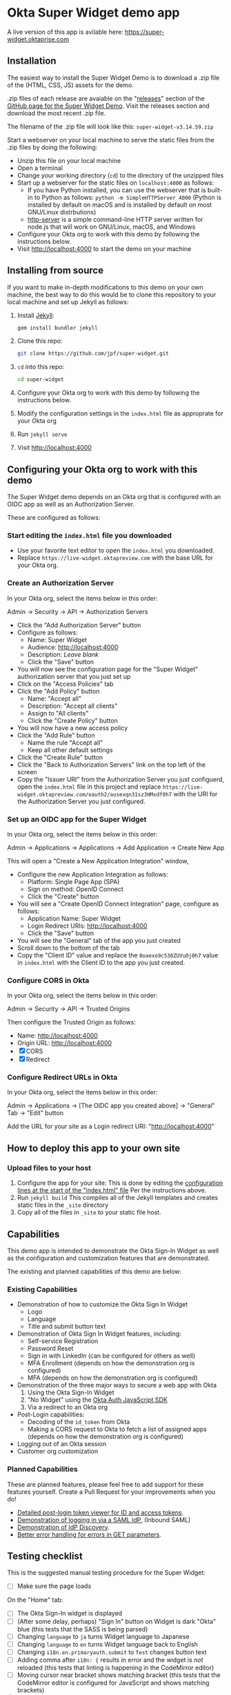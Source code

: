 * Okta Super Widget demo app
  A live version of this app is avilable here: https://super-widget.oktaprise.com

** Installation

   The easiest way to install the Super Widget Demo is to download a
   .zip file of the (HTML, CSS, JS) assets for the demo.

   .zip files of each release are avaiable on the "[[https://github.com/jpf/super-widget/releases][releases]]" section of
   the [[https://github.com/jpf/super-widget][GitHub page for the Super Widget Demo]]. Visit the releases
   section and download the most recent .zip file.

   The filename of the .zip file will look like this:
   =super-widget-v3.14.59.zip=

   Start a webserver on your local machine to serve the static files
   from the .zip files by doing the following:
   - Unzip this file on your local machine
   - Open a terminal
   - Change your working directory (=cd=) to the directory of the unzipped files
   - Start up a webserver for the static files on =localhost:4000= as follows:
     - If you have Python installed, you can use the webserver that is
       built-in to Python as follows:
       =python -m SimpleHTTPServer 4000=
       (Python is installed by default on macOS and is installed by
       default on most GNU/Linux distrbutions)
     - [[https://github.com/indexzero/http-server][http-server]] is a simple command-line HTTP server written for
       node.js that will work on GNU/Linux, macOS, and Windows
   - Configure your Okta org to work with this demo by following the
     instructions below.
   - Visit [[http://localhost:4000]] to start the demo on your machine
** Installing from source
   If you want to make in-depth modifications to this demo on your own machine,
   the best way to do this would be to clone this repository to your
   local machine and set up Jekyll as follows:

   1. Install [[https://jekyllrb.com/][Jekyll]]:

      #+BEGIN_SRC sh
      gem install bundler jekyll
      #+END_SRC

   2. Clone this repo:

      #+BEGIN_SRC sh
      git clone https://github.com/jpf/super-widget.git
      #+END_SRC

   3. =cd= into this repo:

      #+BEGIN_SRC sh
      cd super-widget
      #+END_SRC

   4. Configure your Okta org to work with this demo by following the
      instructions below.

   5. Modify the configuration settings in the =index.html= file as
      approprate for your Okta org

   6. Run =jekyll serve=
   7. Visit [[http://localhost:4000]]

** Configuring your Okta org to work with this demo
   The Super Widget demo depends on an Okta org that is configured
   with an OIDC app as well as an Authorization Server.

   These are configured as follows:

*** Start editing the =index.html= file you downloaded
    - Use your favorite text editor to open the =index.html= you downloaded.
    - Replace =https://live-widget.oktapreview.com= with the base URL
      for your Okta org.
*** Create an Authorization Server
    In your Okta org, select the items below in this order:

    Admin → Security → API → Authorization Servers

    - Click the "Add Authorization Server" button
    - Configure as follows:
      - Name: Super Widget
      - Audience: http://localhost:4000
      - Description: /Leave blank/
      - Click the "Save" button
    - You will now see the configuration page for the "Super Widget"
     authorization server that you just set up
    - Click on the "Access Policies" tab
    - Click the "Add Policy" button
      - Name: "Accept all"
      - Description: "Accept all clients"
      - Assign to "All clients"
      - Click the "Create Policy" button
    - You will now have a new access policy
    - Click the "Add Rule" button
      - Name the rule "Accept all"
      - Keep all other default settings
    - Click the "Create Rule" button
    - Click the "Back to Authorization Servers" link on the top left
      of the screen
    - Copy the "Issuer URI" from the Authorization Server you just
      configuerd, open the =index.html= file in this project and
      replace
      =https://live-widget.oktapreview.com/oauth2/ausexqn31sz3HMxdf0h7=
      with the URI for the Authorization Server you just configured.

*** Set up an OIDC app for the Super Widget
    In your Okta org, select the items below in this order:

    Admin → Applications → Applications → Add Application → Create New
    App

    This will open a "Create a New Application Integration" window,
    - Configure the new Application Integration as follows:
      - Platform: Single Page App (SPA)
      - Sign on method: OpenID Connect
      - Click the "Create" button
    - You will see a "Create OpenID Connect Integration" page,
      configure as follows:
      - Application Name: Super Widget
      - Login Redirect URIs: http://localhost:4000
      - Click the "Save" button
    - You will see the "General" tab of the app you just created
    - Scroll down to the bottom of the tab
    - Copy the "Client ID" value and replace the
      =0oaexo9c530ZUVuOj0h7= value in =index.html= with the Client ID
      to the app you just created.

*** Configure CORS in Okta
    In your Okta org, select the items below in this order:

    Admin → Security → API → Trusted Origins

    Then configure the Trusted Origin as follows:

    - Name: http://localhost:4000
    - Origin URL: http://localhost:4000
    - [X] CORS
    - [X] Redirect

*** Configure Redirect URLs in Okta
    In your Okta org, select the items below in this order:

    Admin → Applications → [The OIDC app you created above] → "General" Tab → "Edit" button

    Add the URL for your site as a Login redirect URI: "http://localhost:4000"
** How to deploy this app to your own site
*** Upload files to your host
    1. Configure the app for your site:
       This is done by editing the [[https://github.com/jpf/super-widget/blob/b00aea965b5c0f81e2755c329c5331fe0db9e2e3/index.html#L2-L19][configuration lines at the start of
       the "index.html" file]] Per the instructions above.
    2. Run =jekyll build=
       This compiles all of the Jekyll templates and creates static
       files in the =_site= directory
    3. Copy all of the files in =_site= to your static file host.
** Capabilities
   This demo app is intended to demonstrate the Okta Sign-In Widget as
   well as the configuration and customization features that are
   demonstrated.

   The existing and planned capabilities of this demo are below:
*** Existing Capabilities
    - Demonstration of how to customize the Okta Sign In Widget
      - Logo
      - Language
      - Title and submit button text
    - Demonstration of Okta Sign In Widget features, including:
      - Self-service Registration
      - Password Reset
      - Sign in with LinkedIn (can be configured for others as well)
      - MFA Enrollment (depends on how the demonstration org is configured)
      - MFA (depends on how the demonstration org is configured)
    - Demonstration of the three major ways to secure a web app with Okta
      1. Using the Okta Sign-In Widget
      2. "No Widget" using the [[https://github.com/okta/okta-auth-js][Okta Auth JavaScript SDK]]
      3. Via a redirect to an Okta org
    - Post-Login capabilities:
      - Decoding of the =id_token= from Okta
      - Making a CORS request to Okta to fetch a list of assigned apps
        (depends on how the demonstration org is configured)
    - Logging out of an Okta session
    - Customer org customization
*** Planned Capabilities
    These are planned features, please feel free to add support for
    these features yourself. Create a Pull Request for your
    improvements when you do!
    - [[https://github.com/jpf/super-widget/issues/2][Detailed post-login token viewer for ID and access tokens]].
    - [[https://github.com/jpf/super-widget/issues/5][Demonstration of logging in via a SAML IdP.]] (Inbound SAML)
    - [[https://github.com/jpf/super-widget/issues/6][Demonstration of IdP Discovery]].
    - [[https://github.com/jpf/super-widget/issues/7][Better error handling for errors in GET parameters]].
** Testing checklist

   This is the suggested manual testing procedure for the Super Widget:

   - [ ] Make sure the page loads

   On the "Home" tab:
   - [ ] The Okta Sign-In widget is displayed
   - [ ] (After some delay, perhaps) "Sign In" button on Widget is
     dark "Okta" blue (this tests that the SASS is being parsed)
   - [ ] Changing =language= to =ja= turns Widget language to Japanese
   - [ ] Changing =language= to =en= turns Widget language back to English
   - [ ] Changing =i18n.en.primaryauth.submit= to =Test= changes button text
   - [ ] Adding comma after =i18n: {= results in error and the widget
     is /not/ reloaded   (this tests that linting is happening in the
     CodeMirror editor)
   - [ ] Moving cursor near bracket shows matching bracket (this tests
     that the CodeMirror editor is configured for JavaScript and shows
     matching brackets)
   - [ ] Clicking on "SASS" tab changes to SASS code
   - [ ] On the SASS tab: changing the first argument (=$fonts=) to
     =Comic Sans MS=   changes /all/ visible fonts on the Okta Sign-In
     Widget

   Test the configuration dialog:

   - [ ] Clicking on "Wrench button" opens the configuration dialog
   - [ ] Changing "Customer Domain" to another domain (like "workday.com") updates logo, "Color #1", and "Color #2"
